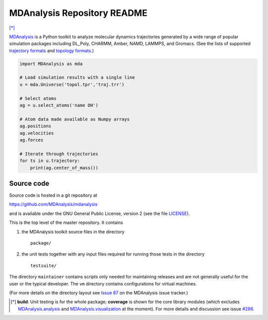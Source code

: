 ================================
  MDAnalysis Repository README
================================

|build| |cov| [*]_

|docs| |devdocs| |usergroup| |developergroup|

MDAnalysis_ is a Python toolkit to analyze molecular dynamics
trajectories generated by a wide range of popular simulation packages
including DL_Poly, CHARMM, Amber, NAMD, LAMMPS, and Gromacs. (See the
lists of  supported `trajectory formats`_ and `topology formats`_.)

.. code:: python

   import MDAnalysis as mda
   
   # Load simulation results with a single line
   u = mda.Universe('topol.tpr','traj.trr')
   
   # Select atoms
   ag = u.select_atoms('name OH')
   
   # Atom data made available as Numpy arrays
   ag.positions
   ag.velocities
   ag.forces
   
   # Iterate through trajectories
   for ts in u.trajectory:
       print(ag.center_of_mass())

Source code
===========

Source code is hosted in a git repository at

https://github.com/MDAnalysis/mdanalysis

and is available under the GNU General Public License, version 2 (see
the file LICENSE_).

This is the top level of the master repository. It contains

1. the MDAnalysis toolkit source files in the directory ::

      package/

2. the unit tests together with any input files required for
   running those tests in the directory ::

      testsuite/

The directory ``maintainer`` contains scripts only needed for
maintaining releases and are not generally useful for the user or the
typical developer. The ``vm`` directory contains configurations for
virtual machines.

(For more details on the directory layout see `Issue 87`_ on the
MDAnalysis issue tracker.)

.. Footnotes

.. [*] **build**: Unit testing is for the whole package; **coverage** is shown for the core library 
       modules (which excludes `MDAnalysis.analysis`_ and `MDAnalysis.visualization`_ at
       the moment). For more details and discussion see issue `#286`_.

.. _trajectory formats: http://docs.mdanalysis.org/documentation_pages/coordinates/init.html#id1
.. _topology formats: http://docs.mdanalysis.org/documentation_pages/topology/init.html#supported-topology-formats
.. _Issue 87: https://github.com/MDAnalysis/mdanalysis/issues/87
.. _MDAnalysis: http://www.mdanalysis.org
.. _LICENSE: https://github.com/MDAnalysis/mdanalysis/blob/master/LICENSE
.. _`#286`: https://github.com/MDAnalysis/mdanalysis/issues/286
.. _`MDAnalysis.analysis`: http://docs.mdanalysis.org/documentation_pages/analysis_modules.html
.. _`MDAnalysis.visualization`: http://docs.mdanalysis.org/documentation_pages/visualization_modules.html

.. |usergroup| image:: https://img.shields.io/badge/Google%20Group-Users-lightgrey.svg
   :alt: User Google Group
   :target: http://users.mdanalysis.org
   
.. |developergroup| image:: https://img.shields.io/badge/Google%20Group-Developers-lightgrey.svg
   :alt: Developer Google Group
   :target: http://developers.mdanalysis.org
   
.. |docs| image:: https://img.shields.io/badge/docs-latest-brightgreen.svg
   :alt: Documentation (latest release)
   :target: http://docs.mdanalysis.org

.. |devdocs| image:: https://img.shields.io/badge/docs-development-yellow.svg
   :alt: Documentation (development version)
   :target: http://www.mdanalysis.org/mdanalysis/

.. |build| image:: https://travis-ci.org/MDAnalysis/mdanalysis.svg?branch=develop
    :alt: Build Status
    :target: https://travis-ci.org/MDAnalysis/mdanalysis
    
.. |cov|   image:: https://coveralls.io/repos/MDAnalysis/mdanalysis/badge.svg?branch=develop
    :alt: Coverage Status
    :target: https://coveralls.io/r/MDAnalysis/mdanalysis?branch=develop

